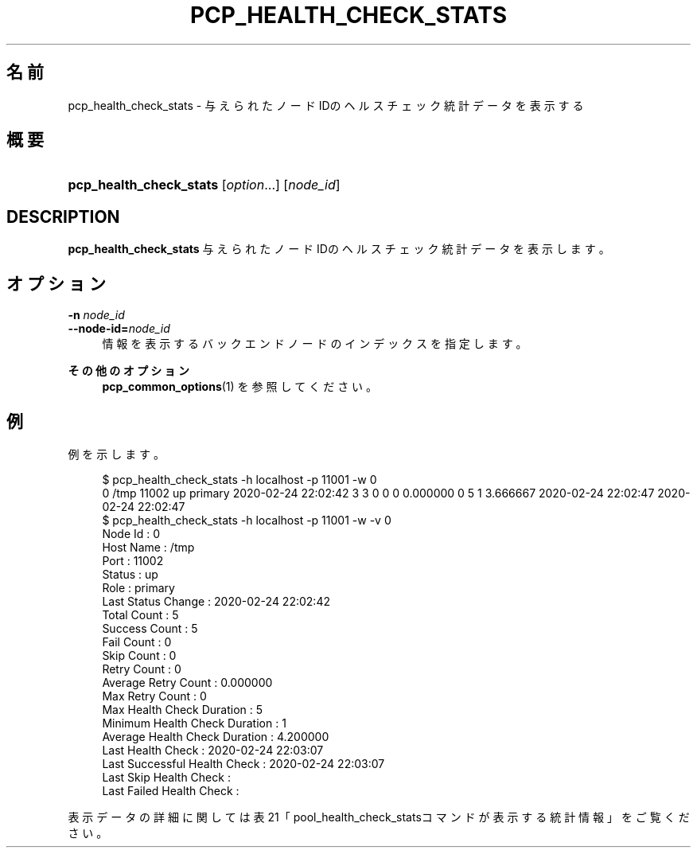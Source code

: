 '\" t
.\"     Title: pcp_health_check_stats
.\"    Author: The Pgpool Global Development Group
.\" Generator: DocBook XSL Stylesheets v1.78.1 <http://docbook.sf.net/>
.\"      Date: 2020
.\"    Manual: Pgpool-II 4.2.1 文書
.\"    Source: Pgpool-II 4.2.1
.\"  Language: Japanese
.\"
.TH "PCP_HEALTH_CHECK_STATS" "1" "2020" "Pgpool-II 4.2.1" "Pgpool-II 4.2.1 文書"
.\" -----------------------------------------------------------------
.\" * Define some portability stuff
.\" -----------------------------------------------------------------
.\" ~~~~~~~~~~~~~~~~~~~~~~~~~~~~~~~~~~~~~~~~~~~~~~~~~~~~~~~~~~~~~~~~~
.\" http://bugs.debian.org/507673
.\" http://lists.gnu.org/archive/html/groff/2009-02/msg00013.html
.\" ~~~~~~~~~~~~~~~~~~~~~~~~~~~~~~~~~~~~~~~~~~~~~~~~~~~~~~~~~~~~~~~~~
.ie \n(.g .ds Aq \(aq
.el       .ds Aq '
.\" -----------------------------------------------------------------
.\" * set default formatting
.\" -----------------------------------------------------------------
.\" disable hyphenation
.nh
.\" disable justification (adjust text to left margin only)
.ad l
.\" -----------------------------------------------------------------
.\" * MAIN CONTENT STARTS HERE *
.\" -----------------------------------------------------------------
.SH "名前"
pcp_health_check_stats \- 与えられたノードIDのヘルスチェック統計データを表示する
.SH "概要"
.HP \w'\fBpcp_health_check_stats\fR\ 'u
\fBpcp_health_check_stats\fR [\fIoption\fR...] [\fInode_id\fR]
.SH "DESCRIPTION"
.PP
\fBpcp_health_check_stats\fR
与えられたノードIDのヘルスチェック統計データを表示します。
.SH "オプション"
.PP
.PP
\fB\-n \fR\fB\fInode_id\fR\fR
.br
\fB\-\-node\-id=\fR\fB\fInode_id\fR\fR
.RS 4
情報を表示するバックエンドノードのインデックスを指定します。
.RE
.PP
\fBその他のオプション\fR
.RS 4
\fBpcp_common_options\fR(1)
を参照してください。
.RE
.SH "例"
.PP
例を示します。
.sp
.if n \{\
.RS 4
.\}
.nf
$ pcp_health_check_stats \-h localhost \-p 11001 \-w 0
0 /tmp 11002 up primary 2020\-02\-24 22:02:42 3 3 0 0 0 0\&.000000 0 5 1 3\&.666667 2020\-02\-24 22:02:47 2020\-02\-24 22:02:47  
$ pcp_health_check_stats \-h localhost \-p 11001 \-w \-v 0
Node Id                       : 0
Host Name                     : /tmp
Port                          : 11002
Status                        : up
Role                          : primary
Last Status Change            : 2020\-02\-24 22:02:42
Total Count                   : 5
Success Count                 : 5
Fail Count                    : 0
Skip Count                    : 0
Retry Count                   : 0
Average Retry Count           : 0\&.000000
Max Retry Count               : 0
Max Health Check Duration     : 5
Minimum Health Check Duration : 1
Average Health Check Duration : 4\&.200000
Last Health Check             : 2020\-02\-24 22:03:07
Last Successful Health Check  : 2020\-02\-24 22:03:07
Last Skip Health Check        : 
Last Failed Health Check      : 
   
.fi
.if n \{\
.RE
.\}
.PP
表示データの詳細に関しては表21「pool_health_check_statsコマンドが表示する統計情報」をご覧ください。
